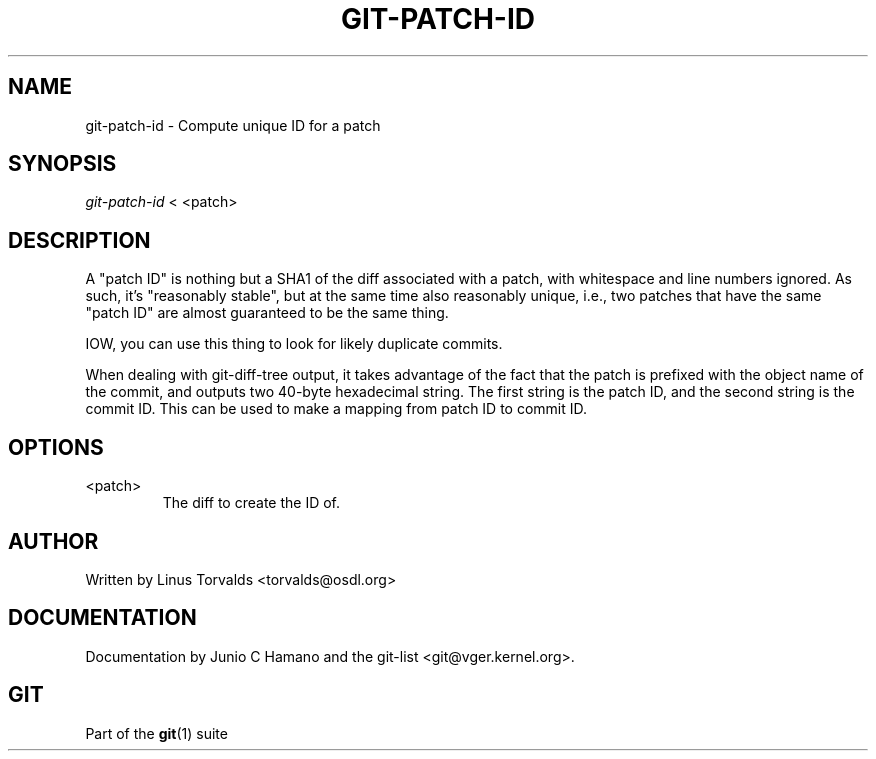 .\" ** You probably do not want to edit this file directly **
.\" It was generated using the DocBook XSL Stylesheets (version 1.69.1).
.\" Instead of manually editing it, you probably should edit the DocBook XML
.\" source for it and then use the DocBook XSL Stylesheets to regenerate it.
.TH "GIT\-PATCH\-ID" "1" "06/08/2008" "Git 1.5.6.rc2" "Git Manual"
.\" disable hyphenation
.nh
.\" disable justification (adjust text to left margin only)
.ad l
.SH "NAME"
git\-patch\-id \- Compute unique ID for a patch
.SH "SYNOPSIS"
\fIgit\-patch\-id\fR < <patch>
.SH "DESCRIPTION"
A "patch ID" is nothing but a SHA1 of the diff associated with a patch, with whitespace and line numbers ignored. As such, it's "reasonably stable", but at the same time also reasonably unique, i.e., two patches that have the same "patch ID" are almost guaranteed to be the same thing.

IOW, you can use this thing to look for likely duplicate commits.

When dealing with git\-diff\-tree output, it takes advantage of the fact that the patch is prefixed with the object name of the commit, and outputs two 40\-byte hexadecimal string. The first string is the patch ID, and the second string is the commit ID. This can be used to make a mapping from patch ID to commit ID.
.SH "OPTIONS"
.TP
<patch>
The diff to create the ID of.
.SH "AUTHOR"
Written by Linus Torvalds <torvalds@osdl.org>
.SH "DOCUMENTATION"
Documentation by Junio C Hamano and the git\-list <git@vger.kernel.org>.
.SH "GIT"
Part of the \fBgit\fR(1) suite

